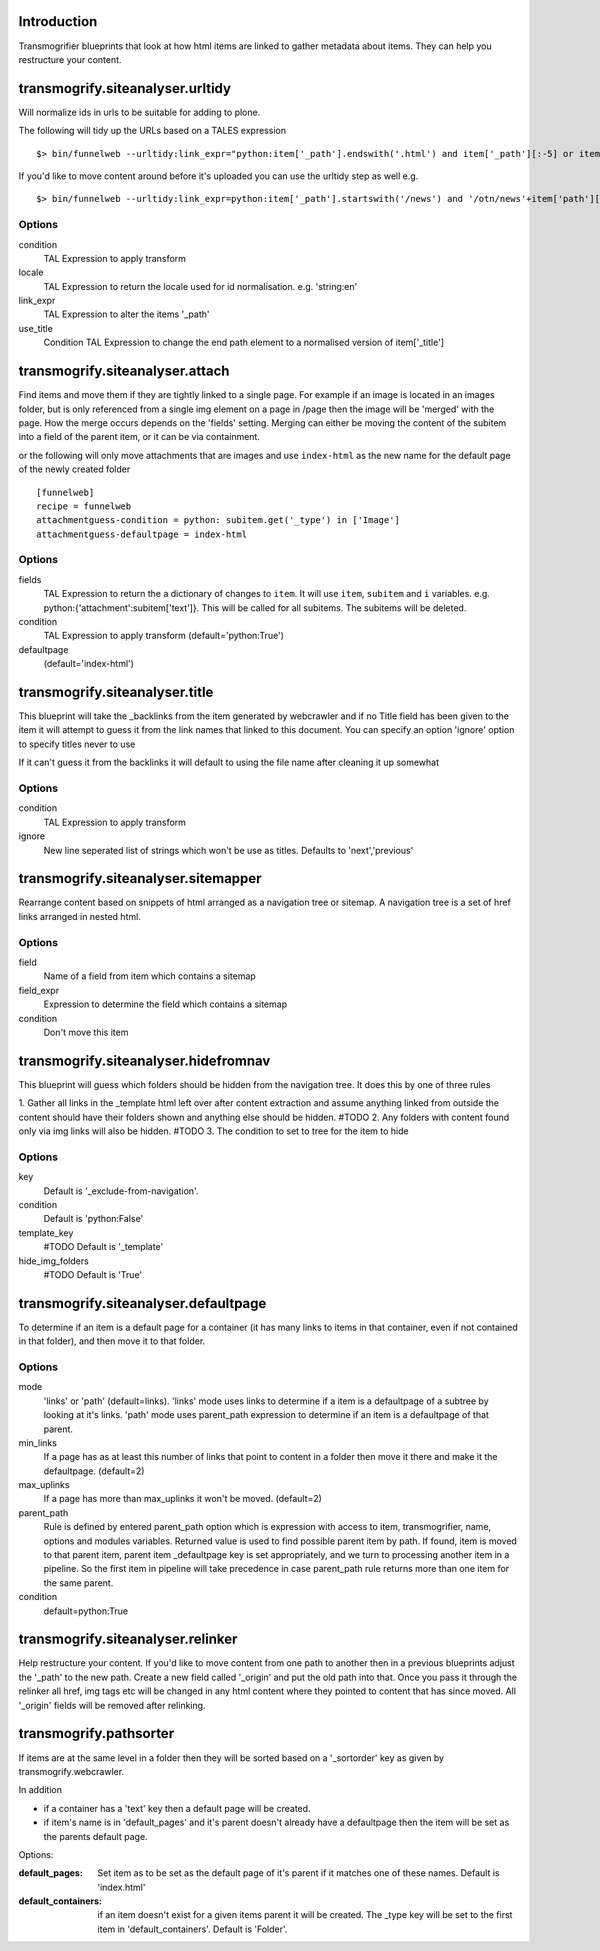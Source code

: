 Introduction
============

Transmogrifier blueprints that look at how html items are linked to gather metadata
about items. They can help you restructure your content.


transmogrify.siteanalyser.urltidy
=================================
Will  normalize ids in urls to be suitable for adding to plone.

The following will tidy up the URLs based on a TALES expression ::

 $> bin/funnelweb --urltidy:link_expr="python:item['_path'].endswith('.html') and item['_path'][:-5] or item['_path']"

If you'd like to move content around before it's uploaded you can use the urltidy step as well e.g. ::

 $> bin/funnelweb --urltidy:link_expr=python:item['_path'].startswith('/news') and '/otn/news'+item['path'][5:] or item['_path']


Options
-------

condition
  TAL Expression to apply transform

locale
  TAL Expression to return the locale used for id normalisation. e.g. 'string:en'

link_expr
  TAL Expression to alter the items '_path'

use_title
  Condition TAL Expression to change the end path element to a normalised version of item['_title']



transmogrify.siteanalyser.attach
================================
Find items and move them if they are tightly linked to a single page. For example if an image
is located in an images folder, but is only referenced from a single img element on a page in
/page then the image will be 'merged' with the page.
How the merge occurs depends on the 'fields' setting. Merging can either be moving the content
of the subitem into a field of the parent item, or it can be via containment.



or the following will only move attachments that are images and use ``index-html`` as the new
name for the default page of the newly created folder ::

  [funnelweb]
  recipe = funnelweb
  attachmentguess-condition = python: subitem.get('_type') in ['Image']
  attachmentguess-defaultpage = index-html

Options
-------

fields
  TAL Expression to return the a dictionary of changes to ``item``. It will use ``item``, ``subitem`` and ``i`` variables.
  e.g. python:{'attachment':subitem['text']}. This will be called for all subitems. The subitems will be deleted.

condition
  TAL Expression to apply transform
  (default='python:True')

defaultpage
  (default='index-html')



transmogrify.siteanalyser.title
===============================

This blueprint will take the _backlinks from the item generated by webcrawler
and if no Title field has been given to the item it will attempt to guess
it from the link names that linked to this document.
You can specify an option 'ignore' option to specify titles never to use

If it can't guess it from the backlinks it will default to using the file name after
cleaning it up somewhat

Options
-------

condition
  TAL Expression to apply transform

ignore
  New line seperated list of strings which won't be use as titles. Defaults to 'next','previous'


transmogrify.siteanalyser.sitemapper
====================================
Rearrange content based on snippets of html arranged as a navigation tree or sitemap.
A navigation tree is a set of href links arranged in nested html.

Options
-------

field
  Name of a field from item which contains a sitemap

field_expr
  Expression to determine the field which contains a sitemap

condition
  Don't move this item

transmogrify.siteanalyser.hidefromnav
=====================================

This blueprint will guess which folders should be hidden from the navigation tree.
It does this by one of three rules

1. Gather all links in the _template html left over after content extraction
and assume anything linked from outside the content should have their folders shown and
anything else should be hidden. #TODO
2. Any folders with content found only via img links will also be hidden. #TODO
3. The condition to set to tree for the item to hide

Options
-------

key
  Default is '_exclude-from-navigation'.

condition
  Default is 'python:False'

template_key
  #TODO
  Default is '_template'

hide_img_folders
  #TODO
  Default is 'True'


transmogrify.siteanalyser.defaultpage
=====================================
To determine if an item is a default page for a container (it has many links
to items in that container, even if not contained in that folder), and then move
it to that folder.

Options
-------

mode
  'links' or 'path' (default=links).
  'links' mode uses links
  to determine if a item is a defaultpage of a subtree by looking at it's links.
  'path' mode uses parent_path expression to
  determine if an item is a defaultpage of that parent.

min_links
  If a page has as at least this number of links that point to content in a folder
  then move it there and make it the defaultpage. (default=2)

max_uplinks
  If a page has more than max_uplinks it won't be moved. (default=2)

parent_path
        Rule is defined by entered
        parent_path option which is expression with access to item,
        transmogrifier, name, options and modules variables.
        Returned value is used to find possible parent item by path. If found,
        item is moved to that parent item, parent item _defaultpage key is set
        appropriately, and we turn to processing another item in a pipeline. So
        the first item in pipeline will take precedence in case parent_path rule
        returns more than one item for the same parent.

condition
  default=python:True


transmogrify.siteanalyser.relinker
==================================
Help restructure your content.
If you'd like to move content from one path to another then in a
previous blueprints adjust the '_path' to the new path. Create a new field
called '_origin' and put the old path into that. Once you pass it through
the relinker all href, img tags etc will be changed in any html content where they
pointed to content that has since moved. All '_origin' fields will be removed
after relinking.

transmogrify.pathsorter
==================================

If items are at the same level in a folder then they will be sorted based on a
'_sortorder' key as given by transmogrify.webcrawler.

In addition


- if a container has a 'text' key then a default page will be created.

- if item's name is in 'default_pages' and it's parent doesn't already have a defaultpage
  then the item will be set as the parents default page.

Options:

:default_pages:
  Set item as to be set as the default page of it's parent if it matches one of these names.
  Default is 'index.html'

:default_containers:
  if an item doesn't exist for a given items parent it will be created. The _type key will
  be set to the first item in 'default_containers'. Default is 'Folder'.

